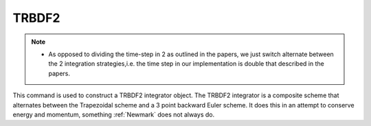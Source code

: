 .. _TRBDF2:

TRBDF2
--------------------------------
.. function:: integrator TRBDF2  

.. note:: 
    * As opposed to dividing the time-step in 2 as outlined in the papers, we just switch alternate between the 2 integration strategies,i.e. the time step in our implementation is double that described in the papers.

This command is used to construct a TRBDF2 integrator object. The TRBDF2 integrator is a composite scheme that alternates between the Trapezoidal scheme and a 3 point backward Euler scheme. 
It does this in an attempt to conserve energy and momentum, something :ref:`Newmark` does not always do. 
